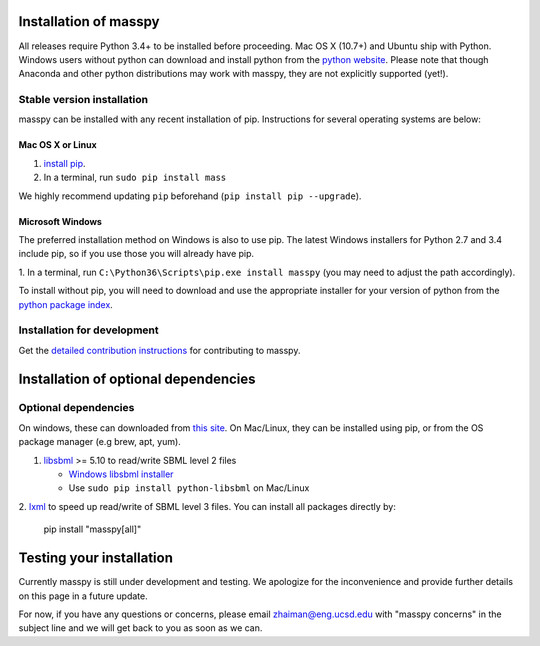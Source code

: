 Installation of masspy
=======================

All releases require Python 3.4+ to be installed before proceeding.
Mac OS X (10.7+) and Ubuntu ship with Python. Windows users without python can
download and install python from the `python website
<https://www.python.org/ftp/python/3.6.4/python-3.6.4-amd64-webinstall.exe>`_.
Please note that though Anaconda and other python distributions may work
with masspy, they are not explicitly supported (yet!).

Stable version installation
~~~~~~~~~~~~~~~~~~~~~~~~~~~

masspy can be installed with any recent installation of pip.
Instructions for several operating systems are below:

Mac OS X or Linux
-----------------

1. `install pip <http://pip.readthedocs.org/en/latest/installing.html>`_.
2. In a terminal, run ``sudo pip install mass``

We highly recommend updating ``pip`` beforehand
(``pip install pip --upgrade``).

Microsoft Windows
-----------------

The preferred installation method on Windows is also to use pip. The
latest Windows installers for Python 2.7 and 3.4 include pip, so if you
use those you will already have pip.

1. In a terminal, run ``C:\Python36\Scripts\pip.exe install masspy``
(you may need to adjust the path accordingly).

To install without pip, you will need to download and use the
appropriate installer for your version of python from the `python
package index <https://pypi.python.org/pypi/masspy/>`_.

Installation for development
~~~~~~~~~~~~~~~~~~~~~~~~~~~~

Get the `detailed contribution instructions <CONTRIBUTING.rst>`_ for
contributing to masspy.

Installation of optional dependencies
=====================================

Optional dependencies
~~~~~~~~~~~~~~~~~~~~~

On windows, these can downloaded from `this site
<http://www.lfd.uci.edu/~gohlke/pythonlibs/>`_. On Mac/Linux, they can be
installed using pip, or from the OS package manager (e.g brew, apt, yum).

1. `libsbml <http://sbml.org>`_ >= 5.10 to read/write SBML level 2
   files

   -  `Windows libsbml installer <http://www.lfd.uci.edu/~gohlke/pythonlibs/#libsbml>`_
   -  Use ``sudo pip install python-libsbml`` on Mac/Linux

2. `lxml <http://lxml.de/>`_ to speed up read/write of SBML level 3 files.
You can install all packages directly by:

	pip install "masspy[all]"

Testing your installation
=========================

Currently masspy is still under development and testing. We apologize
for the inconvenience and provide further details on this page in a
future update.

For now, if you have any questions or concerns, please email
zhaiman@eng.ucsd.edu with "masspy concerns" in the subject line and we will
get back to you as soon as we can.
